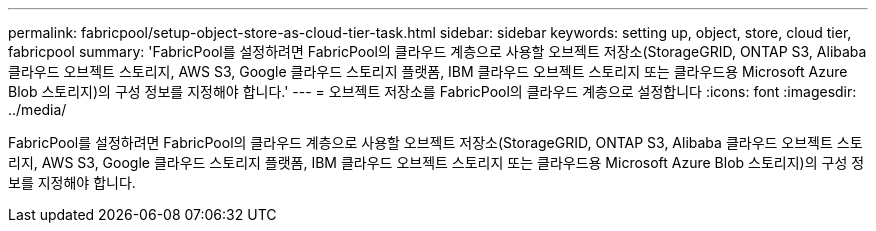 ---
permalink: fabricpool/setup-object-store-as-cloud-tier-task.html 
sidebar: sidebar 
keywords: setting up, object, store, cloud tier, fabricpool 
summary: 'FabricPool를 설정하려면 FabricPool의 클라우드 계층으로 사용할 오브젝트 저장소(StorageGRID, ONTAP S3, Alibaba 클라우드 오브젝트 스토리지, AWS S3, Google 클라우드 스토리지 플랫폼, IBM 클라우드 오브젝트 스토리지 또는 클라우드용 Microsoft Azure Blob 스토리지)의 구성 정보를 지정해야 합니다.' 
---
= 오브젝트 저장소를 FabricPool의 클라우드 계층으로 설정합니다
:icons: font
:imagesdir: ../media/


[role="lead"]
FabricPool를 설정하려면 FabricPool의 클라우드 계층으로 사용할 오브젝트 저장소(StorageGRID, ONTAP S3, Alibaba 클라우드 오브젝트 스토리지, AWS S3, Google 클라우드 스토리지 플랫폼, IBM 클라우드 오브젝트 스토리지 또는 클라우드용 Microsoft Azure Blob 스토리지)의 구성 정보를 지정해야 합니다.
